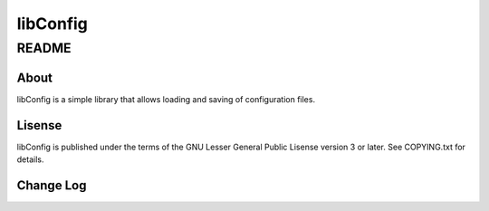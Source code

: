 =========
libConfig
=========

------
README
------

About
=====

libConfig is a simple library that allows loading and saving of configuration 
files.


Lisense
=======

libConfig is published under the terms of the GNU Lesser General Public Lisense 
version 3 or later. See COPYING.txt for details.

Change Log
==========
